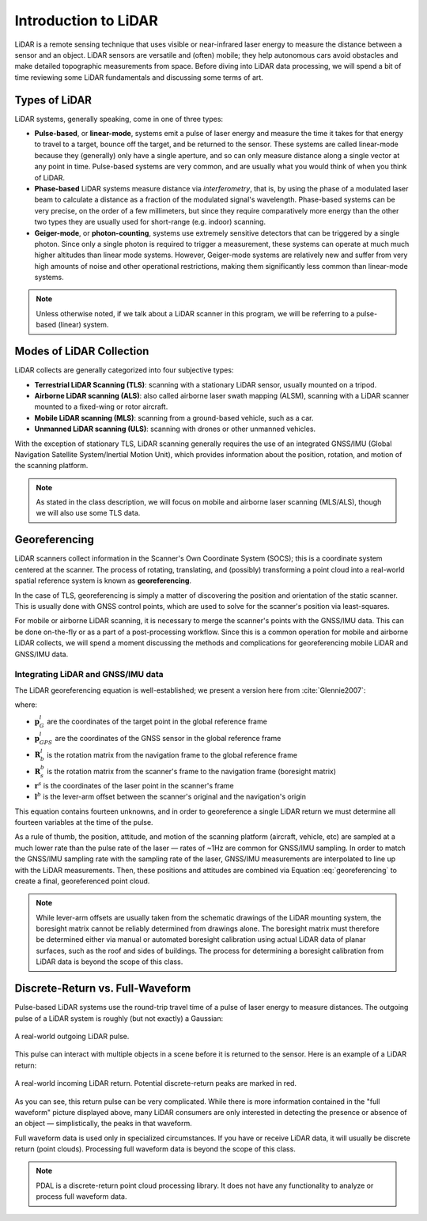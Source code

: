 .. _lidar-introduction:

Introduction to LiDAR
================================================================================

LiDAR is a remote sensing technique that uses visible or near-infrared laser
energy to measure the distance between a sensor and an object.  LiDAR sensors
are versatile and (often) mobile; they help autonomous cars avoid obstacles and
make detailed topographic measurements from space.  Before diving into LiDAR
data processing, we will spend a bit of time reviewing some LiDAR fundamentals
and discussing some terms of art.

Types of LiDAR
-----------------

LiDAR systems, generally speaking, come in one of three types:

- **Pulse-based**, or **linear-mode**, systems emit a pulse of laser energy and
  measure the time it takes for that energy to travel to a target, bounce off
  the target, and be returned to the sensor.  These systems are called
  linear-mode because they (generally) only have a single aperture, and so can
  only measure distance along a single vector at any point in time.
  Pulse-based systems are very common, and are usually what you would think of
  when you think of LiDAR.
- **Phase-based** LiDAR systems measure distance via *interferometry*, that is,
  by using the phase of a modulated laser beam to calculate a distance as a
  fraction of the modulated signal's wavelength.  Phase-based systems can be
  very precise, on the order of a few millimeters, but since they require
  comparatively more energy than the other two types they are usually used for
  short-range (e.g. indoor) scanning.
- **Geiger-mode**, or **photon-counting**, systems use extremely sensitive
  detectors that can be triggered by a single photon.
  Since only a single photon is required to trigger a measurement, these
  systems can operate at much much higher altitudes than linear mode systems.
  However, Geiger-mode systems are relatively new and suffer from very high
  amounts of noise and other operational restrictions, making them
  significantly less common than linear-mode systems.

.. note::

    Unless otherwise noted, if we talk about a LiDAR scanner in this program,
    we will be referring to a pulse-based (linear) system.

Modes of LiDAR Collection
---------------------------

LiDAR collects are generally categorized into four subjective types:

- **Terrestrial LiDAR Scanning (TLS)**: scanning with a stationary LiDAR
  sensor, usually mounted on a tripod.
- **Airborne LiDAR scanning (ALS)**: also called airborne laser swath mapping
  (ALSM), scanning with a LiDAR scanner mounted to a fixed-wing or rotor
  aircraft.
- **Mobile LiDAR scanning (MLS)**: scanning from a ground-based vehicle, such
  as a car.
- **Unmanned LiDAR scanning (ULS)**: scanning with drones or other unmanned
  vehicles.

With the exception of stationary TLS, LiDAR scanning generally requires the use
of an integrated GNSS/IMU (Global Navigation Satellite System/Inertial Motion
Unit), which provides information about the position, rotation, and motion of
the scanning platform.

.. note::

    As stated in the class description, we will focus on mobile and airborne
    laser scanning (MLS/ALS), though we will also use some TLS data.

.. _georeferencing-introduction:

.. index:: georeferencing, GNSS/IMU, SOCS

Georeferencing
------------------

LiDAR scanners collect information in the Scanner's Own Coordinate System
(SOCS); this is a coordinate system centered at the scanner.  The process of
rotating, translating, and (possibly) transforming a point cloud into a
real-world spatial reference system is known as **georeferencing**.

In the case of TLS, georeferencing is simply a matter of discovering the
position and orientation of the static scanner.  This is usually done with GNSS
control points, which are used to solve for the scanner's position via
least-squares.

For mobile or airborne LiDAR scanning, it is necessary to merge the scanner's
points with the GNSS/IMU data.  This can be done on-the-fly or as a part of a
post-processing workflow.  Since this is a common operation for mobile and
airborne LiDAR collects, we will spend a moment discussing the methods and
complications for georeferencing mobile LiDAR and GNSS/IMU data.

Integrating LiDAR and GNSS/IMU data
~~~~~~~~~~~~~~~~~~~~~~~~~~~~~~~~~~~~

The LiDAR georeferencing equation is well-established; we present a version
here from :cite:`Glennie2007`:

.. math::
    :label: georeferencing

    \mathbf{p}^l_G = \mathbf{p}^l_{GPS} + \mathbf{R}^l_b \left( \mathbf{R}^b_s \mathbf{r}^s - \mathbf{l}^b \right)

where:

- :math:`\mathbf{p}^l_G` are the coordinates of the target point in the global reference frame
- :math:`\mathbf{p}^l_{GPS}` are the coordinates of the GNSS sensor in the global reference frame
- :math:`\mathbf{R}^l_b` is the rotation matrix from the navigation frame to the global reference frame
- :math:`\mathbf{R}^b_s` is the rotation matrix from the scanner's frame to the navigation frame (boresight matrix)
- :math:`\mathbf{r}^s` is the coordinates of the laser point in the scanner's frame
- :math:`\mathbf{l}^b` is the lever-arm offset between the scanner's original and the navigation's origin

This equation contains fourteen unknowns, and in order to georeference a single
LiDAR return we must determine all fourteen variables at the time of the pulse.

As a rule of thumb, the position, attitude, and motion of the scanning platform
(aircraft, vehicle, etc) are sampled at a much lower rate than the pulse rate
of the laser — rates of ~1Hz are common for GNSS/IMU sampling.  In order to
match the GNSS/IMU sampling rate with the sampling rate of the laser, GNSS/IMU
measurements are interpolated to line up with the LiDAR measurements.  Then,
these positions and attitudes are combined via Equation :eq:`georeferencing` to
create a final, georeferenced point cloud.

.. note::

    While lever-arm offsets are usually taken from the schematic drawings of
    the LiDAR mounting system, the boresight matrix cannot be reliably
    determined from drawings alone.  The boresight matrix must therefore be
    determined either via manual or automated boresight calibration using
    actual LiDAR data of planar surfaces, such as the roof and sides of
    buildings.  The process for determining a boresight calibration from LiDAR
    data is beyond the scope of this class.

Discrete-Return vs. Full-Waveform
-------------------------------------

Pulse-based LiDAR systems use the round-trip travel time of a pulse of laser
energy to measure distances.  The outgoing pulse of a LiDAR system is roughly
(but not exactly) a Gaussian:

.. figure:: images/reference-pulse.png
  :scale: 30 %
  :align: center

  A real-world outgoing LiDAR pulse.

This pulse can interact with multiple objects in a scene before it is returned to the sensor.
Here is an example of a LiDAR return:

.. figure:: images/return-pulse.png
  :scale: 30 %
  :align: center

  A real-world incoming LiDAR return.
  Potential discrete-return peaks are marked in red.

As you can see, this return pulse can be very complicated.  While there is more
information contained in the "full waveform" picture displayed above, many
LiDAR consumers are only interested in detecting the presence or absence of an
object — simplistically, the peaks in that waveform.

Full waveform data is used only in specialized circumstances.  If you have or
receive LiDAR data, it will usually be discrete return (point clouds).
Processing full waveform data is beyond the scope of this class.

.. note::

    PDAL is a discrete-return point cloud processing library.
    It does not have any functionality to analyze or process full waveform data.

.. bibliography:: bibliography.bib
